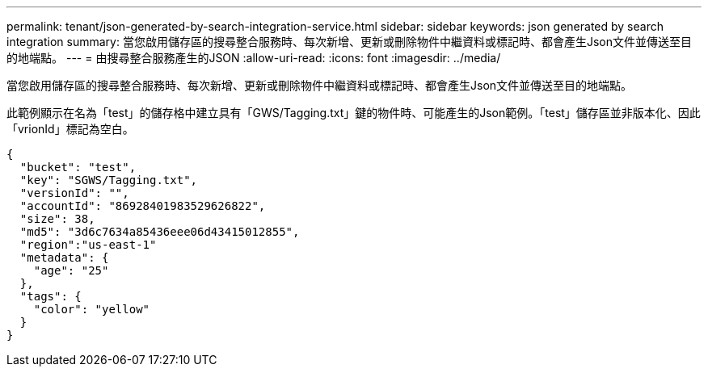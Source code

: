 ---
permalink: tenant/json-generated-by-search-integration-service.html 
sidebar: sidebar 
keywords: json generated by search integration 
summary: 當您啟用儲存區的搜尋整合服務時、每次新增、更新或刪除物件中繼資料或標記時、都會產生Json文件並傳送至目的地端點。 
---
= 由搜尋整合服務產生的JSON
:allow-uri-read: 
:icons: font
:imagesdir: ../media/


[role="lead"]
當您啟用儲存區的搜尋整合服務時、每次新增、更新或刪除物件中繼資料或標記時、都會產生Json文件並傳送至目的地端點。

此範例顯示在名為「test」的儲存格中建立具有「GWS/Tagging.txt」鍵的物件時、可能產生的Json範例。「test」儲存區並非版本化、因此「vrionId」標記為空白。

[listing]
----
{
  "bucket": "test",
  "key": "SGWS/Tagging.txt",
  "versionId": "",
  "accountId": "86928401983529626822",
  "size": 38,
  "md5": "3d6c7634a85436eee06d43415012855",
  "region":"us-east-1"
  "metadata": {
    "age": "25"
  },
  "tags": {
    "color": "yellow"
  }
}
----